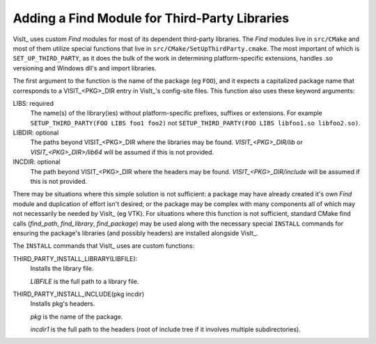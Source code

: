 .. _dev_adding_find_module:

Adding a Find Module for Third-Party Libraries
===============================================

VisIt_ uses custom `Find` modules for most of its dependent third-party libraries.
The `Find` modules live in ``src/CMake`` and most of them utilize special functions that live in ``src/CMake/SetUpThirdParty.cmake``.
The most important of which is ``SET_UP_THIRD_PARTY``, as it does the bulk of the work in determining platform-specific extensions, handles .so versioning and Windows dll's and import libraries.

The first argument to the function is the name of the package (eg ``FOO``), and it expects a capitalized package name that corresponds to a VISIT_<PKG>_DIR entry in VisIt_'s config-site files.
This function also uses these keyword arguments:

LIBS: required
   The name(s) of the library(ies) without platform-specific prefixes, suffixes or extensions.
   For example ``SETUP_THIRD_PARTY(FOO LIBS foo1 foo2)`` not ``SETUP_THIRD_PARTY(FOO LIBS libfoo1.so libfoo2.so)``.

LIBDIR: optional
    The paths beyond VISIT_<PKG>_DIR where the libraries may be found.
    `VISIT_<PKG>_DIR/lib` or  `VISIT_<PKG>_DIR>/lib64` will be assumed if this is not provided.

INCDIR: optional
    The path beyond VISIT_<PKG>_DIR where the headers may be found.
    `VISIT_<PKG>_DIR/include` will be assumed if this is not provided.


There may be situations where this simple solution is not sufficient: a package may have already created it's own `Find` module and duplication of effort isn't desired; or the package may be complex with many components all of which may not necessarily be needed by VisIt_ (eg VTK).
For situations where this function is not sufficient, standard CMake find calls (`find_path`, `find_library`, `find_package`) may be used along with the necessary special ``INSTALL`` commands for ensuring the package's libraries (and possibly headers) are installed alongside VisIt_.

The ``INSTALL`` commands that VisIt_ uses are custom functions:

THIRD_PARTY_INSTALL_LIBRARY(LIBFILE):
    Installs the library file.

    `LIBFILE` is the full path to a library file.


THIRD_PARTY_INSTALL_INCLUDE(pkg incdir)
    Installs pkg's headers.

    `pkg` is the name of the package.

    `incdir1` is the full path to the headers (root of include tree if it involves multiple subdirectories).





